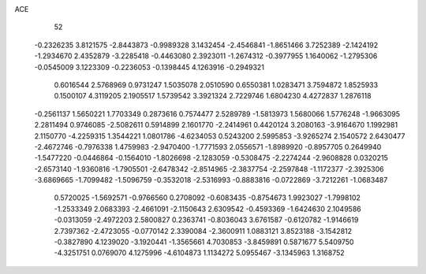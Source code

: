 ACE 
   52
  -0.2326235   3.8121575  -2.8443873  -0.9989328   3.1432454  -2.4546841
  -1.8651466   3.7252389  -2.1424192  -1.2934670   2.4352879  -3.2285418
  -0.4463080   2.3923011  -1.2674312  -0.3977955   1.1640062  -1.2795306
  -0.0545009   3.1223309  -0.2236053  -0.1398445   4.1263916  -0.2949321
   0.6016544   2.5768969   0.9731247   1.5035078   2.0510590   0.6550381
   1.0283471   3.7594872   1.8525933   0.1500107   4.3119205   2.1905517
   1.5739542   3.3921324   2.7229746   1.6804230   4.4272837   1.2876118
  -0.2561137   1.5650221   1.7703349   0.2873616   0.7574477   2.5289789
  -1.5813973   1.5680066   1.5776248  -1.9663095   2.2811494   0.9746085
  -2.5082611   0.5914899   2.1601770  -2.2414961   0.4420124   3.2080163
  -3.9164670   1.1992981   2.1150770  -4.2259315   1.3544221   1.0801786
  -4.6234053   0.5243200   2.5995853  -3.9265274   2.1540572   2.6430477
  -2.4672746  -0.7976338   1.4759983  -2.9470400  -1.7771593   2.0556571
  -1.8989920  -0.8957705   0.2649940  -1.5477220  -0.0446864  -0.1564010
  -1.8026698  -2.1283059  -0.5308475  -2.2274244  -2.9608828   0.0320215
  -2.6573140  -1.9360816  -1.7905501  -2.6478342  -2.8514965  -2.3837754
  -2.2597848  -1.1172377  -2.3925306  -3.6869665  -1.7099482  -1.5096759
  -0.3532018  -2.5316993  -0.8883816  -0.0722869  -3.7212261  -1.0683487
   0.5720025  -1.5692571  -0.9766560   0.2708092  -0.6083435  -0.8754673
   1.9923027  -1.7998102  -1.2533349   2.0683393  -2.4661091  -2.1150643
   2.6309542  -0.4593369  -1.6424630   2.1049586  -0.0313059  -2.4972203
   2.5800827   0.2363741  -0.8036043   3.6761587  -0.6120782  -1.9146619
   2.7397362  -2.4723055  -0.0770142   2.3390084  -2.3600911   1.0883121
   3.8523188  -3.1542812  -0.3827890   4.1239020  -3.1920441  -1.3565661
   4.7030853  -3.8459891   0.5871677   5.5409750  -4.3251751   0.0769070
   4.1275996  -4.6104873   1.1134272   5.0955467  -3.1345963   1.3168752
